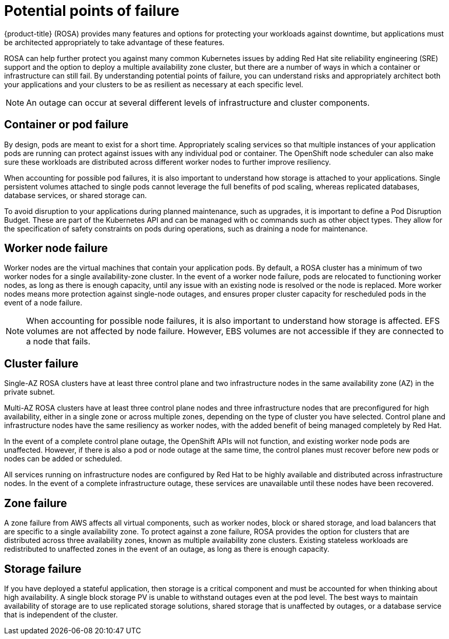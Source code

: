 
// Module included in the following assemblies:
//
// * rosa_architecture/rosa_policy_service_definition/rosa-policy-understand-availability.adoc

[id="rosa-policy-failure-points_{context}"]
= Potential points of failure


{product-title} (ROSA) provides many features and options for protecting your workloads against downtime, but applications must be architected appropriately to take advantage of these features.

ROSA can help further protect you against many common Kubernetes issues by adding Red Hat site reliability engineering (SRE) support and the option to deploy a multiple availability zone cluster, but there are a number of ways in which a container or infrastructure can still fail. By understanding potential points of failure, you can understand risks and appropriately architect both your applications and your clusters to be as resilient as necessary at each specific level.

[NOTE]
====
An outage can occur at several different levels of infrastructure and cluster components.
====

[id="rosa-policy-container-pod-failure_{context}"]
== Container or pod failure
By design, pods are meant to exist for a short time. Appropriately scaling services so that multiple instances of your application pods are running can protect against issues with any individual pod or container. The OpenShift node scheduler can also make sure these workloads are distributed across different worker nodes to further improve resiliency.

When accounting for possible pod failures, it is also important to understand how storage is attached to your applications. Single persistent volumes attached to single pods cannot leverage the full benefits of pod scaling, whereas replicated databases, database services, or shared storage can.

To avoid disruption to your applications during planned maintenance, such as upgrades, it is important to define a Pod Disruption Budget. These are part of the Kubernetes API and can be managed with `oc` commands such as other object types. They allow for the specification of safety constraints on pods during operations, such as draining a node for maintenance.

[id="rosa-policy-worker-node-failure_{context}"]
== Worker node failure
Worker nodes are the virtual machines that contain your application pods. By default, a ROSA cluster has a minimum of two worker nodes for a single availability-zone cluster. In the event of a worker node failure, pods are relocated to functioning worker nodes, as long as there is enough capacity, until any issue with an existing node is resolved or the node is replaced. More worker nodes means more protection against single-node outages, and ensures proper cluster capacity for rescheduled pods in the event of a node failure.

[NOTE]
====
When accounting for possible node failures, it is also important to understand how storage is affected. EFS volumes are not affected by node failure. However, EBS volumes are not accessible if they are connected to a node that fails.
====

[id="rosa-policy-container-cluster-failure_{context}"]
== Cluster failure
Single-AZ ROSA clusters have at least three control plane and two infrastructure nodes in the same availability zone (AZ) in the private subnet.

Multi-AZ ROSA clusters have at least three control plane nodes and three infrastructure nodes that are preconfigured for high availability, either in a single zone or across multiple zones, depending on the type of cluster you have selected. Control plane and infrastructure nodes have the same resiliency as worker nodes, with the added benefit of being managed completely by Red Hat.

In the event of a complete control plane outage, the OpenShift APIs will not function, and existing worker node pods are unaffected. However, if there is also a pod or node outage at the same time, the control planes must recover before new pods or nodes can be added or scheduled.

All services running on infrastructure nodes are configured by Red Hat to be highly available and distributed across infrastructure nodes. In the event of a complete infrastructure outage, these services are unavailable until these nodes have been recovered.

[id="rosa-policy-container-zone-failure_{context}"]
== Zone failure
A zone failure from AWS affects all virtual components, such as worker nodes, block or shared storage, and load balancers that are specific to a single availability zone. To protect against a zone failure, ROSA provides the option for clusters that are distributed across three availability zones, known as multiple availability zone clusters. Existing stateless workloads are redistributed to unaffected zones in the event of an outage, as long as there is enough capacity.

[id="rosa-policy-container-storage-failure_{context}"]
== Storage failure
If you have deployed a stateful application, then storage is a critical component and must be accounted for when thinking about high availability. A single block storage PV is unable to withstand outages even at the pod level. The best ways to maintain availability of storage are to use replicated storage solutions, shared storage that is unaffected by outages, or a database service that is independent of the cluster.
